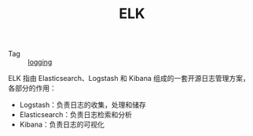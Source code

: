 :PROPERTIES:
:ID:       16EB37C3-D43A-47CB-96ED-537F27560276
:END:
#+TITLE: ELK

+ Tag :: [[id:9249D292-C4B8-41D8-B073-6FCCC3344FB9][logging]]

ELK 指由 Elasticsearch、Logstash 和 Kibana 组成的一套开源日志管理方案，各部分的作用：
+ Logstash：负责日志的收集，处理和储存
+ Elasticsearch：负责日志检索和分析
+ Kibana：负责日志的可视化

